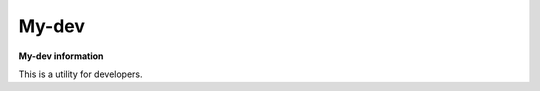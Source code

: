 My-dev
========
.. image:: https://travis-ci.org/esikachev/my-dev.svg?branch=master
    :target: https://travis-ci.org/esikachev/my-dev


**My-dev information**

This is a utility for developers.
